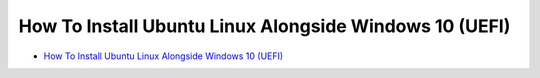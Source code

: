 How To Install Ubuntu Linux Alongside Windows 10 (UEFI)
=======================================================

* `How To Install Ubuntu Linux Alongside Windows 10 (UEFI) <http://www.everydaylinuxuser.com/2015/11/how-to-install-ubuntu-linux-alongside.html>`_
